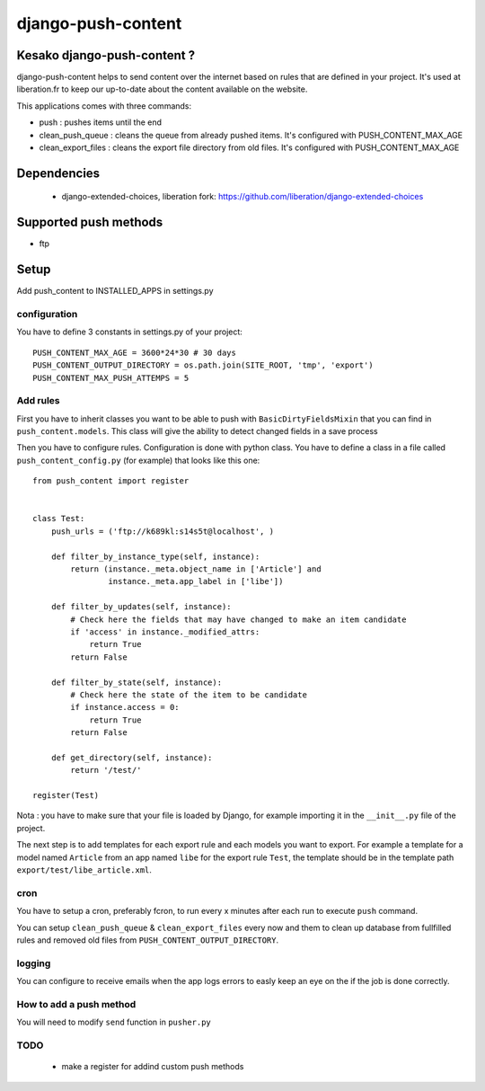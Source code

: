 ===================
django-push-content
===================

Kesako django-push-content ?
============================

django-push-content helps to send content over the internet based on
rules that are defined in your project. It's used at liberation.fr to
keep our up-to-date about the content available on the website.

This applications comes with three commands:

- push : pushes items until the end
- clean_push_queue : cleans the queue from already pushed items. It's
  configured with PUSH_CONTENT_MAX_AGE
- clean_export_files : cleans the export file directory from old files.
  It's configured with PUSH_CONTENT_MAX_AGE

Dependencies
============

 - django-extended-choices, liberation fork: https://github.com/liberation/django-extended-choices 

Supported push methods
======================

- ftp

Setup
=====

Add push_content to INSTALLED_APPS in settings.py

configuration
-------------

You have to define 3 constants in settings.py of your project::

  PUSH_CONTENT_MAX_AGE = 3600*24*30 # 30 days
  PUSH_CONTENT_OUTPUT_DIRECTORY = os.path.join(SITE_ROOT, 'tmp', 'export') 
  PUSH_CONTENT_MAX_PUSH_ATTEMPS = 5 


Add rules
-------------

First you have to inherit classes you want to be able to push with 
``BasicDirtyFieldsMixin`` that you can find in ``push_content.models``. This class will give the ability to detect changed fields in a save process 

Then you have to configure rules. Configuration is done with python 
class. You have to define a class in a file called ``push_content_config.py`` (for example) that looks like this one:: 

  from push_content import register


  class Test:
      push_urls = ('ftp://k689kl:s14s5t@localhost', )

      def filter_by_instance_type(self, instance):
          return (instance._meta.object_name in ['Article'] and
                  instance._meta.app_label in ['libe'])

      def filter_by_updates(self, instance):
          # Check here the fields that may have changed to make an item candidate
          if 'access' in instance._modified_attrs:
              return True
          return False

      def filter_by_state(self, instance):
          # Check here the state of the item to be candidate
          if instance.access = 0:
              return True
          return False

      def get_directory(self, instance):
          return '/test/'

  register(Test)

Nota : you have to make sure that your file is loaded by Django, for example importing it in the ``__init__.py`` file of the project.

The next step is to add templates for each export rule and each models you 
want to export. For example a template for a model named ``Article`` from 
an app named ``libe`` for the export rule ``Test``, the template should be in 
the template path ``export/test/libe_article.xml``.

cron
----

You have to setup a cron, preferably fcron, to run every x minutes after each 
run to execute ``push`` command.

You can setup ``clean_push_queue`` & ``clean_export_files`` every now and them 
to clean up database from fullfilled rules and removed old files from ``PUSH_CONTENT_OUTPUT_DIRECTORY``.

logging
-------

You can configure to receive emails when the app logs errors to easly keep an 
eye on the if the job is done correctly.

How to add a push method
------------------------

You will need to modify ``send`` function in ``pusher.py``

TODO
----

 - make a register for addind custom push methods
